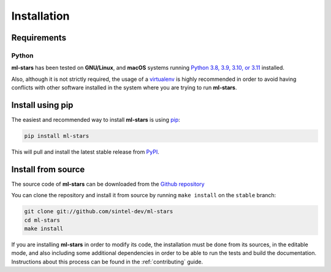 .. _install:

.. highlight:: shell

Installation
============

Requirements
------------

Python
~~~~~~
**ml-stars** has been tested on **GNU/Linux**, and **macOS** systems running `Python 3.8, 3.9, 3.10, or 3.11`_ installed.

Also, although it is not strictly required, the usage of a `virtualenv`_ is highly recommended in
order to avoid having conflicts with other software installed in the system where you are trying to run **ml-stars**.

Install using pip
-----------------

The easiest and recommended way to install **ml-stars** is using `pip`_:

.. code-block:: console

    pip install ml-stars

This will pull and install the latest stable release from `PyPI`_.

Install from source
-------------------

The source code of **ml-stars** can be downloaded from the `Github repository`_

You can clone the repository and install it from source by running ``make install`` on the
``stable`` branch:

.. code-block:: console

    git clone git://github.com/sintel-dev/ml-stars
    cd ml-stars
    make install

If you are installing **ml-stars** in order to modify its code, the installation must be done
from its sources, in the editable mode, and also including some additional dependencies in
order to be able to run the tests and build the documentation. Instructions about this process
can be found in the :ref:`contributing` guide.

.. _Python 3.8, 3.9, 3.10, or 3.11: https://docs.python-guide.org/starting/installation/
.. _virtualenv: https://virtualenv.pypa.io/en/latest/
.. _pip: https://pip.pypa.io
.. _PyPI: https://pypi.org/
.. _Github repository: https://github.com/sintel-dev/Orion